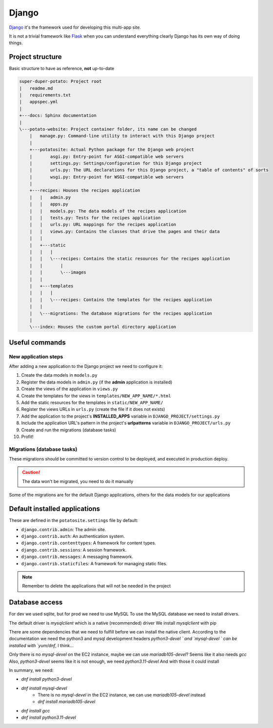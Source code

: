 Django
======

`Django <https://www.djangoproject.com/>`_ it's the framework used for developing this multi-app site.

It is not a trivial framework like `Flask <https://flask.palletsprojects.com>`_ when you can understand everything clearly
Django has its own way of doing things.

Project structure
-----------------

Basic structure to have as reference, **not** up-to-date

.. code-block:: sh

  super-duper-potato: Project root
  |   readme.md
  |   requirements.txt
  |   appspec.yml
  |
  +---docs: Sphinx documentation
  |
  \---potato-website: Project container folder, its name can be changed
      |   manage.py: Command-line utility to interact with this Django project
      |
      +---potatosite: Actual Python package for the Django web project
      |       asgi.py: Entry-point for ASGI-compatible web servers
      |       settings.py: Settings/configuration for this Django project
      |       urls.py: The URL declarations for this Django project, a "table of contents" of sorts
      |       wsgi.py: Entry-point for WSGI-compatible web servers
      |
      +---recipes: Houses the recipes application
      |   |   admin.py
      |   |   apps.py
      |   |   models.py: The data models of the recipes application
      |   |   tests.py: Tests for the recipes application
      |   |   urls.py: URL mappings for the recipes application
      |   |   views.py: Contains the classes that drive the pages and their data
      |   |
      |   +---static
      |   |   |
      |   |   \---recipes: Contains the static resources for the recipes application
      |   |       |
      |   |       \---images
      |   |
      |   +---templates
      |   |   |
      |   |   \---recipes: Contains the templates for the recipes application
      |   |
      |   \---migrations: The database migrations for the recipes application
      |
      \---index: Houses the custom portal directory application

Useful commands
---------------

.. code-block:: sh
  :caption: Run development server

  > python manage.py runserver


.. code-block:: sh
  :caption: Add new application to the Django project:

  > python manage.py startapp NEW_APP_NAME

New application steps
^^^^^^^^^^^^^^^^^^^^^

After adding a new application to the Django project we need to configure it:

1. Create the data models in ``models.py``
2. Register the data models in ``admin.py`` (if the **admin** application is installed)
3. Create the views of the application in ``views.py``
4. Create the templates for the views in ``templates/NEW_APP_NAME/*.html``
5. Add the static resources for the templates in ``static/NEW_APP_NAME/``
6. Register the views URLs in ``urls.py`` (create the file if it does not exists)
7. Add the application to the project's **INSTALLED_APPS** variable in ``DJANGO_PROJECT/settings.py``
8. Include the application URL's pattern in the project's **urlpatterns** variable in ``DJANGO_PROJECT/urls.py``
9. Create and run the migrations (database tasks)
10. Profit!

Migrations (database tasks)
^^^^^^^^^^^^^^^^^^^^^^^^^^^

.. code-block:: sh
  :caption: Create database migrations for changes in the data models

  > python manage.py makemigrations

These migrations should be committed to version control to be deployed, and executed in production deploy.

.. code-block:: sh
  :caption: Check what SQL the migrations will execute with

  > python manage.py sqlmigrate APP_NAME MIGRATION_ID

.. code-block:: sh
  :caption: Apply all needed migrations to the database

  > python manage.py migrate

.. caution::
  The data won't be migrated, you need to do it manually

Some of the migrations are for the default Django applications, others for the data models for our applications

Default installed applications
------------------------------

These are defined in the ``potatosite.settings`` file by default:

* ``django.contrib.admin``: The admin site.
* ``django.contrib.auth``: An authentication system.
* ``django.contrib.contenttypes``: A framework for content types.
* ``django.contrib.sessions``: A session framework.
* ``django.contrib.messages``: A messaging framework.
* ``django.contrib.staticfiles``: A framework for managing static files.

.. note::
  Remember to delete the applications that will not be needed in the project

Database access
---------------

For dev we used sqlite, but for prod we need to use MySQL
To use the MySQL database we need to install drivers.

The default driver is `mysqlclient` which is a native (recommended) driver
We install `mysqlclient` with pip

There are some dependencies that we need to fulfill before we can install the native client.
According to the documentation we need the python3 and mysql development headers
`python3-devel ` and `mysql-devel ` can be installed with `yum/dnf`, I think...

Only there is no `mysql-devel` on the EC2 instance, maybe we can use `mariadb105-devel`?
Seems like it also needs `gcc`
Also, `python3-devel` seems like it is not enough, we need `python3.11-devel`
And with those it could install

In summary, we need:

- `dnf install python3-devel`
- `dnf install mysql-devel`
    - There is no `mysql-devel` in the EC2 instance, we can use `mariadb105-devel` instead
    - `dnf install mariadb105-devel`
- `dnf install gcc`
- `dnf install python3.11-devel`
